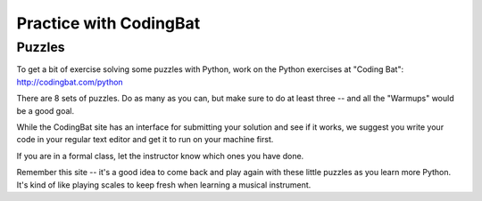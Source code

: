 .. _codingbat:

#######################
Practice with CodingBat
#######################


Puzzles
=======

To get a bit of exercise solving some puzzles with Python, work on the Python
exercises at "Coding Bat": http://codingbat.com/python

There are 8 sets of puzzles. Do as many as you can, but make sure to do at least three -- and all the "Warmups" would be a good goal.

While the CodingBat site has an interface for submitting your solution and see if it works, we suggest you write your code in your regular text editor and get it to run on your machine first.

If you are in a formal class, let the instructor know which ones you have done.

Remember this site -- it's a good idea to come back and play again with these little puzzles as you learn more Python. It's kind of like playing scales to keep fresh when learning a musical instrument.
